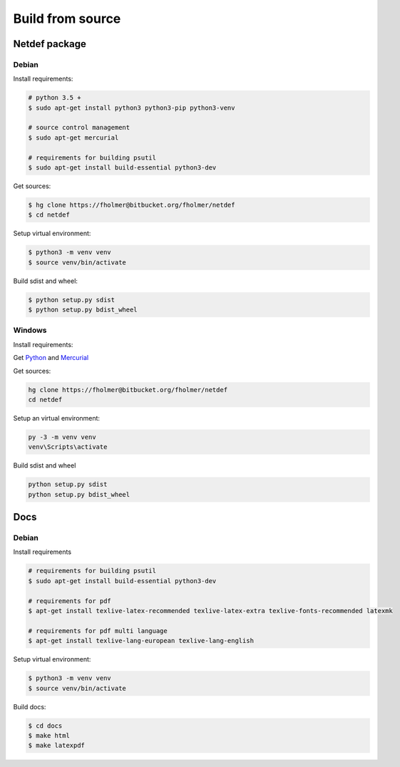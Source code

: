 .. highlight:: shell

Build from source
=================

Netdef package
--------------

Debian
++++++

Install requirements:

.. code-block:: console

    # python 3.5 +
    $ sudo apt-get install python3 python3-pip python3-venv

    # source control management
    $ sudo apt-get mercurial

    # requirements for building psutil
    $ sudo apt-get install build-essential python3-dev

Get sources:

.. code-block:: console

    $ hg clone https://fholmer@bitbucket.org/fholmer/netdef
    $ cd netdef

Setup virtual environment:

.. code-block:: console

    $ python3 -m venv venv
    $ source venv/bin/activate

Build sdist and wheel:

.. code-block:: console

    $ python setup.py sdist
    $ python setup.py bdist_wheel


Windows
+++++++

Install requirements:

Get `Python`_ and `Mercurial`_

Get sources:

.. code-block:: console

    hg clone https://fholmer@bitbucket.org/fholmer/netdef
    cd netdef

Setup an virtual environment:

.. code-block:: console

    py -3 -m venv venv
    venv\Scripts\activate

Build sdist and wheel

.. code-block:: console

    python setup.py sdist
    python setup.py bdist_wheel


.. _Python: https://www.python.org/downloads/windows/
.. _Mercurial: https://www.mercurial-scm.org/

Docs
----

Debian
++++++

Install requirements

.. code-block:: console

    # requirements for building psutil
    $ sudo apt-get install build-essential python3-dev

    # requirements for pdf
    $ apt-get install texlive-latex-recommended texlive-latex-extra texlive-fonts-recommended latexmk

    # requirements for pdf multi language
    $ apt-get install texlive-lang-european texlive-lang-english

Setup virtual environment:

.. code-block:: console

    $ python3 -m venv venv
    $ source venv/bin/activate

Build docs:

.. code-block:: console

    $ cd docs
    $ make html
    $ make latexpdf
